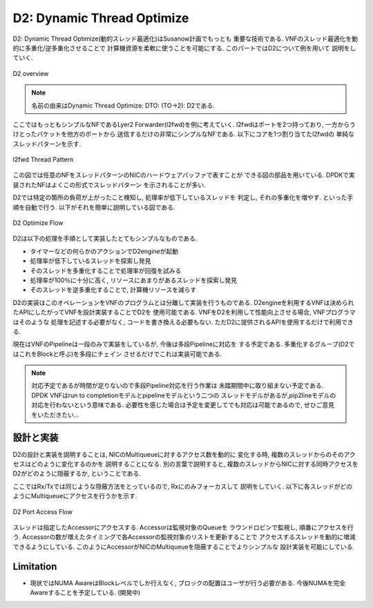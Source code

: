 

D2: Dynamic Thread Optimize
===========================

D2: Dynamic Thread Optimize(動的スレッド最適化)はSusanow計画でもっとも
重要な技術である. VNFのスレッド最適化を動的に多重化/逆多重化させることで
計算機資源を柔軟に使うことを可能にする. このパートではD2について例を用いて
説明をしていく.

.. figure:: img/d2_overview.png
  :align: center

  D2 overview

.. note::
  名前の由来はDynamic Thread Optimize: DTO: (TO->2): D2である.

ここではもっともシンプルなNFであるLyer2 Forwarder(l2fwd)を例に考えていく.
l2fwdはポートを2つ持っており, 一方からうけとったパケットを他方のポートから
送信するだけの非常にシンプルなNFである. 以下にコアを1つ割り当てたl2fwdの
単純なスレッドパターンを示す.

.. figure:: img/l2fwd_1para.png
  :align: center

  l2fwd Thread Pattern

この図では任意のNFをスレッドパターンのNICのハードウェアバッファで表すことが
できる図の部品を用いている. DPDKで実装されたNFはよくこの形式でスレッドパターン
を示されることが多い.

D2では特定の箇所の負荷が上がったこと検知し, 処理率が低下しているスレッドを
判定し, それの多重化を増やす. といった手順を自動で行う.
以下がそれを簡単に説明している図である.

.. figure:: img/d2_flow.png
  :align: center

  D2 Optimize Flow

D2は以下の処理を手順として実装したとてもシンプルなものである.

- タイマーなどの何らかのアクションでD2engineが起動
- 処理率が低下しているスレッドを探索し発見
- そのスレッドを多重化することで処理率が回復を試みる
- 処理率が100％に十分に高く, リソースにあまりがあるスレッドを探索し発見
- そのスレッドを逆多重化することで, 計算機リソースを減らす

D2の実装はこのオペレーションをVNFのプログラムとは分離して実装を行うものである.
D2engineを利用するVNFは決められたAPIにしたがってVNFを設計実装することでD2を
使用可能である. VNFをD2を利用して性能向上させる場合, VNFプログラマはそのような
処理を記述する必要がなく, コードを書き換える必要もない.
ただD2に提供されるAPIを使用するだけで利用できる.

現在はVNFのPipelineは一段のみで実装をしているが, 今後は多段Pipelineに対応を
する予定である. 多重化するグループ(D2ではこれをBlockと呼ぶ)を多段にチェイン
させるだけでこれは実装可能である.

.. note::
  対応予定であるが時間が足りないので多段Pipeline対応を行う作業は
  未踏期間中に取り組まない予定である.
  DPDK VNFはrun to completionモデルとpipelineモデルという二つの
  スレッドモデルがあるが,pip2lineモデルの対応を行わないという意味である.
  必要性を感じた場合は予定を変更してでも対応は可能であるので,
  ぜひご意見をいただきたい...


設計と実装
----------

.. todo::
  BlockとPieceについての説明をする.

D2の設計と実装を説明することは, NICのMultiqueueに対するアクセス数を動的に
変化する時, 複数のスレッドからのそのアクセスはどのように変化するのかを
説明することになる.
別の言葉で説明すると, 複数のスレッドからNICに対する同時アクセスを
D2がどのように隠蔽するか, ということである.

ここではRx/Txでは同じような隠蔽方法をとっているので, Rxにのみフォーカスして
説明をしていく. 以下に各スレッドがどのようにMultiqueueにアクセスを行うかを示す.

.. figure:: img/d2_accessor.png
  :align: center

  D2 Port Access Flow

スレッドは指定したAccessorにアクセスする. Accessorは監視対象のQueueを
ラウンドロビンで監視し, 順番にアクセスを行う.
Accessorの数が増えたタイミングで各Accessorの監視対象のリストを更新することで
アクセスするスレッドを動的に増減できるようにしている.
このようにAccessorがNICのMultiqueueを隠蔽することでよりシンプルな
設計実装を可能にしている.

Limitation
----------

- 現状ではNUMA AwareはBlockレベルでしか行えなく,
  ブロックの配置はユーザが行う必要がある.
  今後NUMAを完全Awareすることを予定している. (開発中)

.. todo::
  具体的なユースケースを用いてD2が有効であることを示す.
  コアネットワークにデプロイしている状態で思いトラフィックを処理できる場面と
  NFVサービスチェイン環境で軽量なVNFを多数デプロイし, 基盤リソースを効率よく
  共有する場面を例としながら説明する.



